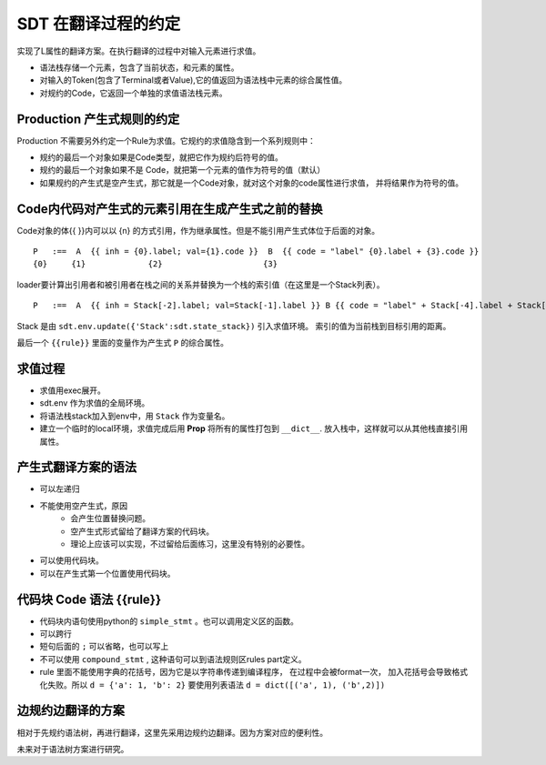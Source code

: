 SDT 在翻译过程的约定
===============================

实现了L属性的翻译方案。在执行翻译的过程中对输入元素进行求值。

- 语法栈存储一个元素，包含了当前状态，和元素的属性。
- 对输入的Token(包含了Terminal或者Value),它的值返回为语法栈中元素的综合属性值。
- 对规约的Code，它返回一个单独的求值语法栈元素。

Production 产生式规则的约定
--------------------------------------------------

Production 不需要另外约定一个Rule为求值。它规约的求值隐含到一个系列规则中：

- 规约的最后一个对象如果是Code类型，就把它作为规约后符号的值。
- 规约的最后一个对象如果不是 Code，就把第一个元素的值作为符号的值（默认）
- 如果规约的产生式是空产生式，那它就是一个Code对象，就对这个对象的code属性进行求值，
  并将结果作为符号的值。

Code内代码对产生式的元素引用在生成产生式之前的替换
------------------------------------------------------------

Code对象的体{{ }}内可以以 {n} 的方式引用，作为继承属性。但是不能引用产生式体位于后面的对象。 ::

    P   :==  A  {{ inh = {0}.label; val={1}.code }}  B  {{ code = "label" {0}.label + {3}.code }}
    {0}     {1}             {2}                     {3}

loader要计算出引用者和被引用者在栈之间的关系并替换为一个栈的索引值（在这里是一个Stack列表）。 ::

    P   :==  A  {{ inh = Stack[-2].label; val=Stack[-1].label }} B {{ code = "label" + Stack[-4].label + Stack[-1].code }}

Stack 是由 ``sdt.env.update({'Stack':sdt.state_stack})`` 引入求值环境。
索引的值为当前栈到目标引用的距离。

最后一个 ``{{rule}}`` 里面的变量作为产生式 ``P`` 的综合属性。


求值过程
-----------------

- 求值用exec展开。
- sdt.env 作为求值的全局环境。
- 将语法栈stack加入到env中，用 ``Stack`` 作为变量名。
- 建立一个临时的local环境，求值完成后用 **Prop** 将所有的属性打包到 ``__dict__``.
  放入栈中，这样就可以从其他栈直接引用属性。


产生式翻译方案的语法
--------------------------------------------------

- 可以左递归
- 不能使用空产生式，原因
    - 会产生位置替换问题。
    - 空产生式形式留给了翻译方案的代码块。
    - 理论上应该可以实现，不过留给后面练习，这里没有特别的必要性。
- 可以使用代码块。
- 可以在产生式第一个位置使用代码块。

代码块 Code 语法 {{rule}}
--------------------------
- 代码块内语句使用python的 ``simple_stmt`` 。也可以调用定义区的函数。
- 可以跨行
- 短句后面的 ``;`` 可以省略，也可以写上
- 不可以使用 ``compound_stmt`` , 这种语句可以到语法规则区rules part定义。
- rule 里面不能使用字典的花括号，因为它是以字符串传递到编译程序，
  在过程中会被format一次， 加入花括号会导致格式化失败。所以 ``d = {'a': 1, 'b': 2}``
  要使用列表语法 ``d = dict([('a', 1), ('b',2)])``

边规约边翻译的方案
---------------------------------------

相对于先规约语法树，再进行翻译，这里先采用边规约边翻译。因为方案对应的便利性。

未来对于语法树方案进行研究。


